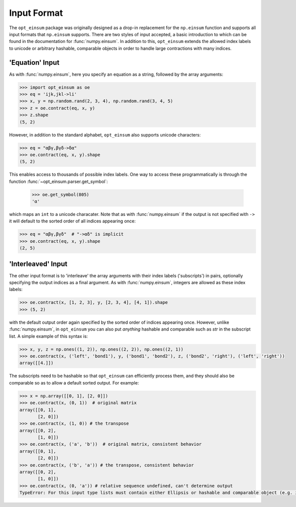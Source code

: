 ============
Input Format
============

The ``opt_einsum`` package was originally designed as a drop-in replacement for the ``np.einsum``
function and supports all input formats that ``np.einsum`` supports. There are
two styles of input accepted, a basic introduction to which can be found in the
documentation for :func:`numpy.einsum`. In addition to this, ``opt_einsum``
extends the allowed index labels to unicode or arbitrary hashable, comparable
objects in order to handle large contractions with many indices.


'Equation' Input
----------------

As with :func:`numpy.einsum`, here you specify an equation as a string,
followed by the array arguments:

.. code:: python

    >>> import opt_einsum as oe
    >>> eq = 'ijk,jkl->li'
    >>> x, y = np.random.rand(2, 3, 4), np.random.rand(3, 4, 5)
    >>> z = oe.contract(eq, x, y)
    >>> z.shape
    (5, 2)

However, in addition to the standard alphabet, ``opt_einsum`` also supports
unicode characters:

.. code:: python

    >>> eq = "αβγ,βγδ->δα"
    >>> oe.contract(eq, x, y).shape
    (5, 2)

This enables access to thousands of possible index labels. One way to access
these programmatically is through the function
:func:`~opt_einsum.parser.get_symbol`:

    >>> oe.get_symbol(805)
    'α'

which maps an ``int`` to a unicode characater. Note that as with
:func:`numpy.einsum` if the output is not specified with ``->`` it will default
to the sorted order of all indices appearing once:

.. code:: python

    >>> eq = "αβγ,βγδ"  # "->αδ" is implicit
    >>> oe.contract(eq, x, y).shape
    (2, 5)


'Interleaved' Input
-------------------

The other input format is to 'interleave' the array arguments with their index
labels ('subscripts') in pairs, optionally specifying the output indices as a
final argument. As with :func:`numpy.einsum`, integers are allowed as these
index labels:

.. code:: python

    >>> oe.contract(x, [1, 2, 3], y, [2, 3, 4], [4, 1]).shape
    >>> (5, 2)

with the default output order again specified by the sorted order of indices
appearing once. However, unlike :func:`numpy.einsum`, in ``opt_einsum`` you can
also put *anything* hashable and comparable such as `str` in the subscript list.
A simple example of this syntax is:

.. code:: python

    >>> x, y, z = np.ones((1, 2)), np.ones((2, 2)), np.ones((2, 1))
    >>> oe.contract(x, ('left', 'bond1'), y, ('bond1', 'bond2'), z, ('bond2', 'right'), ('left', 'right'))
    array([[4.]])

The subscripts need to be hashable so that ``opt_einsum`` can efficiently process them, and
they should also be comparable so as to allow a default sorted output. For example:

.. code:: python

    >>> x = np.array([[0, 1], [2, 0]])
    >>> oe.contract(x, (0, 1))  # original matrix
    array([[0, 1],
           [2, 0]])
    >>> oe.contract(x, (1, 0)) # the transpose
    array([[0, 2],
           [1, 0]])
    >>> oe.contract(x, ('a', 'b'))  # original matrix, consistent behavior
    array([[0, 1],
           [2, 0]])
    >>> oe.contract(x, ('b', 'a')) # the transpose, consistent behavior
    array([[0, 2],
           [1, 0]])
    >>> oe.contract(x, (0, 'a')) # relative sequence undefined, can't determine output
    TypeError: For this input type lists must contain either Ellipsis or hashable and comparable object (e.g. int, str)


